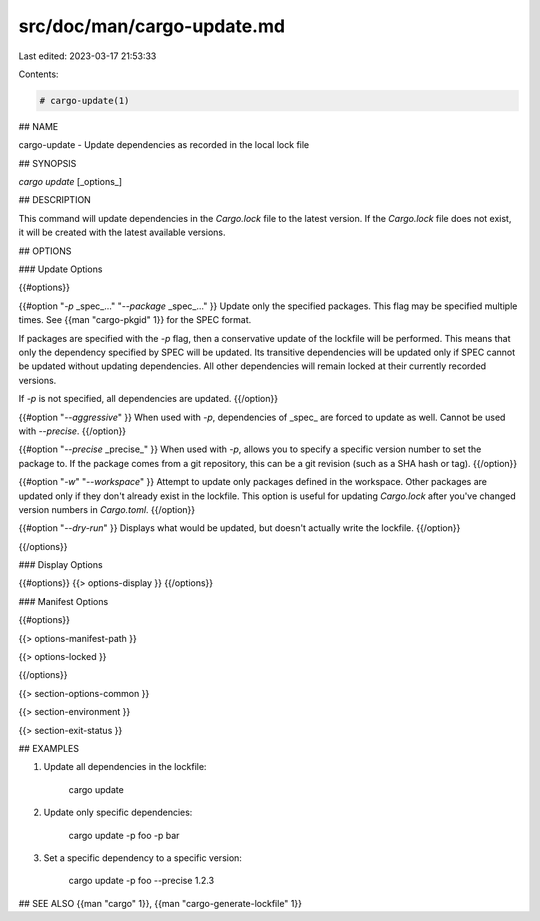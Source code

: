 src/doc/man/cargo-update.md
===========================

Last edited: 2023-03-17 21:53:33

Contents:

.. code-block:: md

    # cargo-update(1)

## NAME

cargo-update - Update dependencies as recorded in the local lock file

## SYNOPSIS

`cargo update` [_options_]

## DESCRIPTION

This command will update dependencies in the `Cargo.lock` file to the latest
version. If the `Cargo.lock` file does not exist, it will be created with the
latest available versions.

## OPTIONS

### Update Options

{{#options}}

{{#option "`-p` _spec_..." "`--package` _spec_..." }}
Update only the specified packages. This flag may be specified
multiple times. See {{man "cargo-pkgid" 1}} for the SPEC format.

If packages are specified with the `-p` flag, then a conservative update of
the lockfile will be performed. This means that only the dependency specified
by SPEC will be updated. Its transitive dependencies will be updated only if
SPEC cannot be updated without updating dependencies.  All other dependencies
will remain locked at their currently recorded versions.

If `-p` is not specified, all dependencies are updated.
{{/option}}

{{#option "`--aggressive`" }}
When used with `-p`, dependencies of _spec_ are forced to update as well.
Cannot be used with `--precise`.
{{/option}}

{{#option "`--precise` _precise_" }}
When used with `-p`, allows you to specify a specific version number to set
the package to. If the package comes from a git repository, this can be a git
revision (such as a SHA hash or tag).
{{/option}}

{{#option "`-w`" "`--workspace`" }}
Attempt to update only packages defined in the workspace. Other packages
are updated only if they don't already exist in the lockfile. This
option is useful for updating `Cargo.lock` after you've changed version
numbers in `Cargo.toml`.
{{/option}}

{{#option "`--dry-run`" }}
Displays what would be updated, but doesn't actually write the lockfile.
{{/option}}

{{/options}}

### Display Options

{{#options}}
{{> options-display }}
{{/options}}

### Manifest Options

{{#options}}

{{> options-manifest-path }}

{{> options-locked }}

{{/options}}

{{> section-options-common }}

{{> section-environment }}

{{> section-exit-status }}

## EXAMPLES

1. Update all dependencies in the lockfile:

       cargo update

2. Update only specific dependencies:

       cargo update -p foo -p bar

3. Set a specific dependency to a specific version:

       cargo update -p foo --precise 1.2.3

## SEE ALSO
{{man "cargo" 1}}, {{man "cargo-generate-lockfile" 1}}


